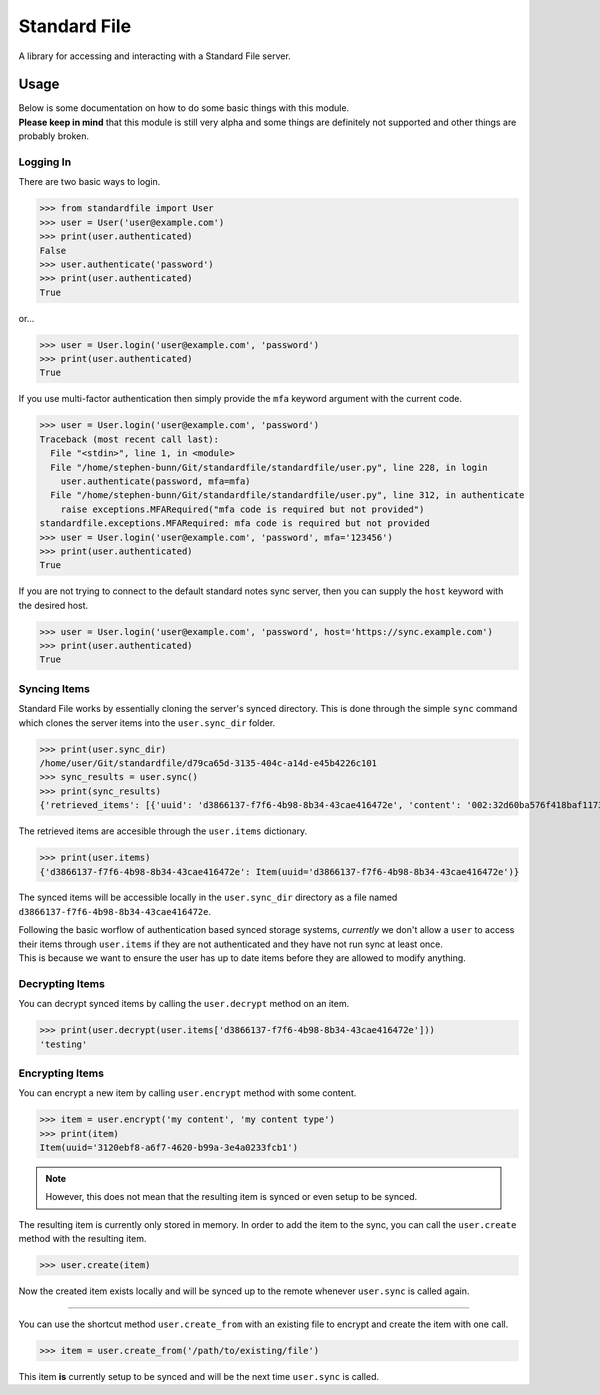 =============
Standard File
=============

A library for accessing and interacting with a Standard File server.

.. raw:: html

   <p align="center">
      <a href="https://github.com/stephen-bunn/standardfile/blob/master/LICENSE" target="_blank"><img alt="License" src="https://img.shields.io/github/license/stephen-bunn/standardfile.svg"></a>
      <a href="https://travis-ci.org/stephen-bunn/standardfile" target="_blank"><img alt="Build Status" src="https://travis-ci.org/stephen-bunn/standardfile.svg?branch=master"></a>
      <a href="https://standardfile.readthedocs.io/" target="_blank"><img alt="Documentation Status" src="https://img.shields.io/readthedocs/standardfile.svg"></a>
      <a href="https://www.codacy.com/app/stephen-bunn/standardfile?utm_source=github.com&amp;utm_medium=referral&amp;utm_content=stephen-bunn/standardfile&amp;utm_campaign=Badge_Grade"><img src="https://api.codacy.com/project/badge/Grade/235fcd8337b64a7496a0043191205f3e"/></a>
      <a href="https://saythanks.io/to/stephen-bunn" target="_blank"><img alt="Say Thanks!" src="https://img.shields.io/badge/Say%20Thanks-!-1EAEDB.svg"></a>
   </p>
   <p align="center">
      <a href="https://www.python.org/" target="_blank"><img alt="Made with: Python" src="https://forthebadge.com/images/badges/made-with-python.svg"></a>
   </p>


Usage
-----

| Below is some documentation on how to do some basic things with this module.
| **Please keep in mind** that this module is still very alpha and some things are definitely not supported and other things are probably broken.


Logging In
~~~~~~~~~~

There are two basic ways to login.

>>> from standardfile import User
>>> user = User('user@example.com')
>>> print(user.authenticated)
False
>>> user.authenticate('password')
>>> print(user.authenticated)
True


or...

>>> user = User.login('user@example.com', 'password')
>>> print(user.authenticated)
True


If you use multi-factor authentication then simply provide the ``mfa`` keyword argument with the current code.

>>> user = User.login('user@example.com', 'password')
Traceback (most recent call last):
  File "<stdin>", line 1, in <module>
  File "/home/stephen-bunn/Git/standardfile/standardfile/user.py", line 228, in login
    user.authenticate(password, mfa=mfa)
  File "/home/stephen-bunn/Git/standardfile/standardfile/user.py", line 312, in authenticate
    raise exceptions.MFARequired("mfa code is required but not provided")
standardfile.exceptions.MFARequired: mfa code is required but not provided
>>> user = User.login('user@example.com', 'password', mfa='123456')
>>> print(user.authenticated)
True


If you are not trying to connect to the default standard notes sync server, then you can supply the ``host`` keyword with the desired host.

>>> user = User.login('user@example.com', 'password', host='https://sync.example.com')
>>> print(user.authenticated)
True


Syncing Items
~~~~~~~~~~~~~

Standard File works by essentially cloning the server's synced directory.
This is done through the simple ``sync`` command which clones the server items into the ``user.sync_dir`` folder.

>>> print(user.sync_dir)
/home/user/Git/standardfile/d79ca65d-3135-404c-a14d-e45b4226c101
>>> sync_results = user.sync()
>>> print(sync_results)
{'retrieved_items': [{'uuid': 'd3866137-f7f6-4b98-8b34-43cae416472e', 'content': '002:32d60ba576f418baf1173527c2e9c0c82cd3642885cbd48c2dc86e30ed5dfaeb:d3866137-f7f6-4b98-8b34-43cae416472e:9cab0dd683cac38b8fac8060a5d7f835:mrKYT+9jFsOuBO5Baa4jWA==', 'content_type': 'test', 'enc_item_key': '002:681be79d198eab9fb57695b74a522af8169ecf75f14eed8b588bb4a4a45c4e3e:d3866137-f7f6-4b98-8b34-43cae416472e:354d55bd7ac79d7a955372405a3c3a27:omJYXXy98pLj1JEGuSKB0/cc/Wu9bnNa5SjLSKsz6DwOxBnRFesNCqIImSxL5omN98LU4a5iXhqYwRPYp833Bc4UY5/Fexn0eSATMqZ/tRM=', 'auth_hash': None, 'created_at': '2018-06-07T23:08:48.023Z', 'updated_at': '2018-06-07T23:44:05.369Z', 'deleted': False}], 'saved_items': [], 'unsaved': [], 'sync_token': 'MjoxNTMwMTI4NjA2LjcwNTYyNDg=\n', 'cursor_token': None}


The retrieved items are accesible through the ``user.items`` dictionary.

>>> print(user.items)
{'d3866137-f7f6-4b98-8b34-43cae416472e': Item(uuid='d3866137-f7f6-4b98-8b34-43cae416472e')}


The synced items will be accessible locally in the ``user.sync_dir`` directory as a file named ``d3866137-f7f6-4b98-8b34-43cae416472e``.

| Following the basic worflow of authentication based synced storage systems, *currently* we don't allow a ``user`` to access their items through ``user.items`` if they are not authenticated and they have not run sync at least once.
| This is because we want to ensure the user has up to date items before they are allowed to modify anything.


Decrypting Items
~~~~~~~~~~~~~~~~

You can decrypt synced items by calling the ``user.decrypt`` method on an item.

>>> print(user.decrypt(user.items['d3866137-f7f6-4b98-8b34-43cae416472e']))
'testing'


Encrypting Items
~~~~~~~~~~~~~~~~

You can encrypt a new item by calling ``user.encrypt`` method with some content.

>>> item = user.encrypt('my content', 'my content type')
>>> print(item)
Item(uuid='3120ebf8-a6f7-4620-b99a-3e4a0233fcb1')

.. note:: However, this does not mean that the resulting item is synced or even setup to be synced.

The resulting item is currently only stored in memory.
In order to add the item to the sync, you can call the ``user.create`` method with the resulting item.

>>> user.create(item)


Now the created item exists locally and will be synced up to the remote whenever ``user.sync`` is called again.

----

You can use the shortcut method ``user.create_from`` with an existing file to encrypt and create the item with one call.

>>> item = user.create_from('/path/to/existing/file')


This item **is** currently setup to be synced and will be the next time ``user.sync`` is called.
